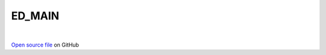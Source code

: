 ED_MAIN
=====================================
 
.. raw:: html
   :file:  ../graphs/ed_main.html
 
|
 
`Open source file <https://github.com/aamaricci/EDIpack2.0/tree/master/src/ED_MAIN.f90>`_ on GitHub
 
